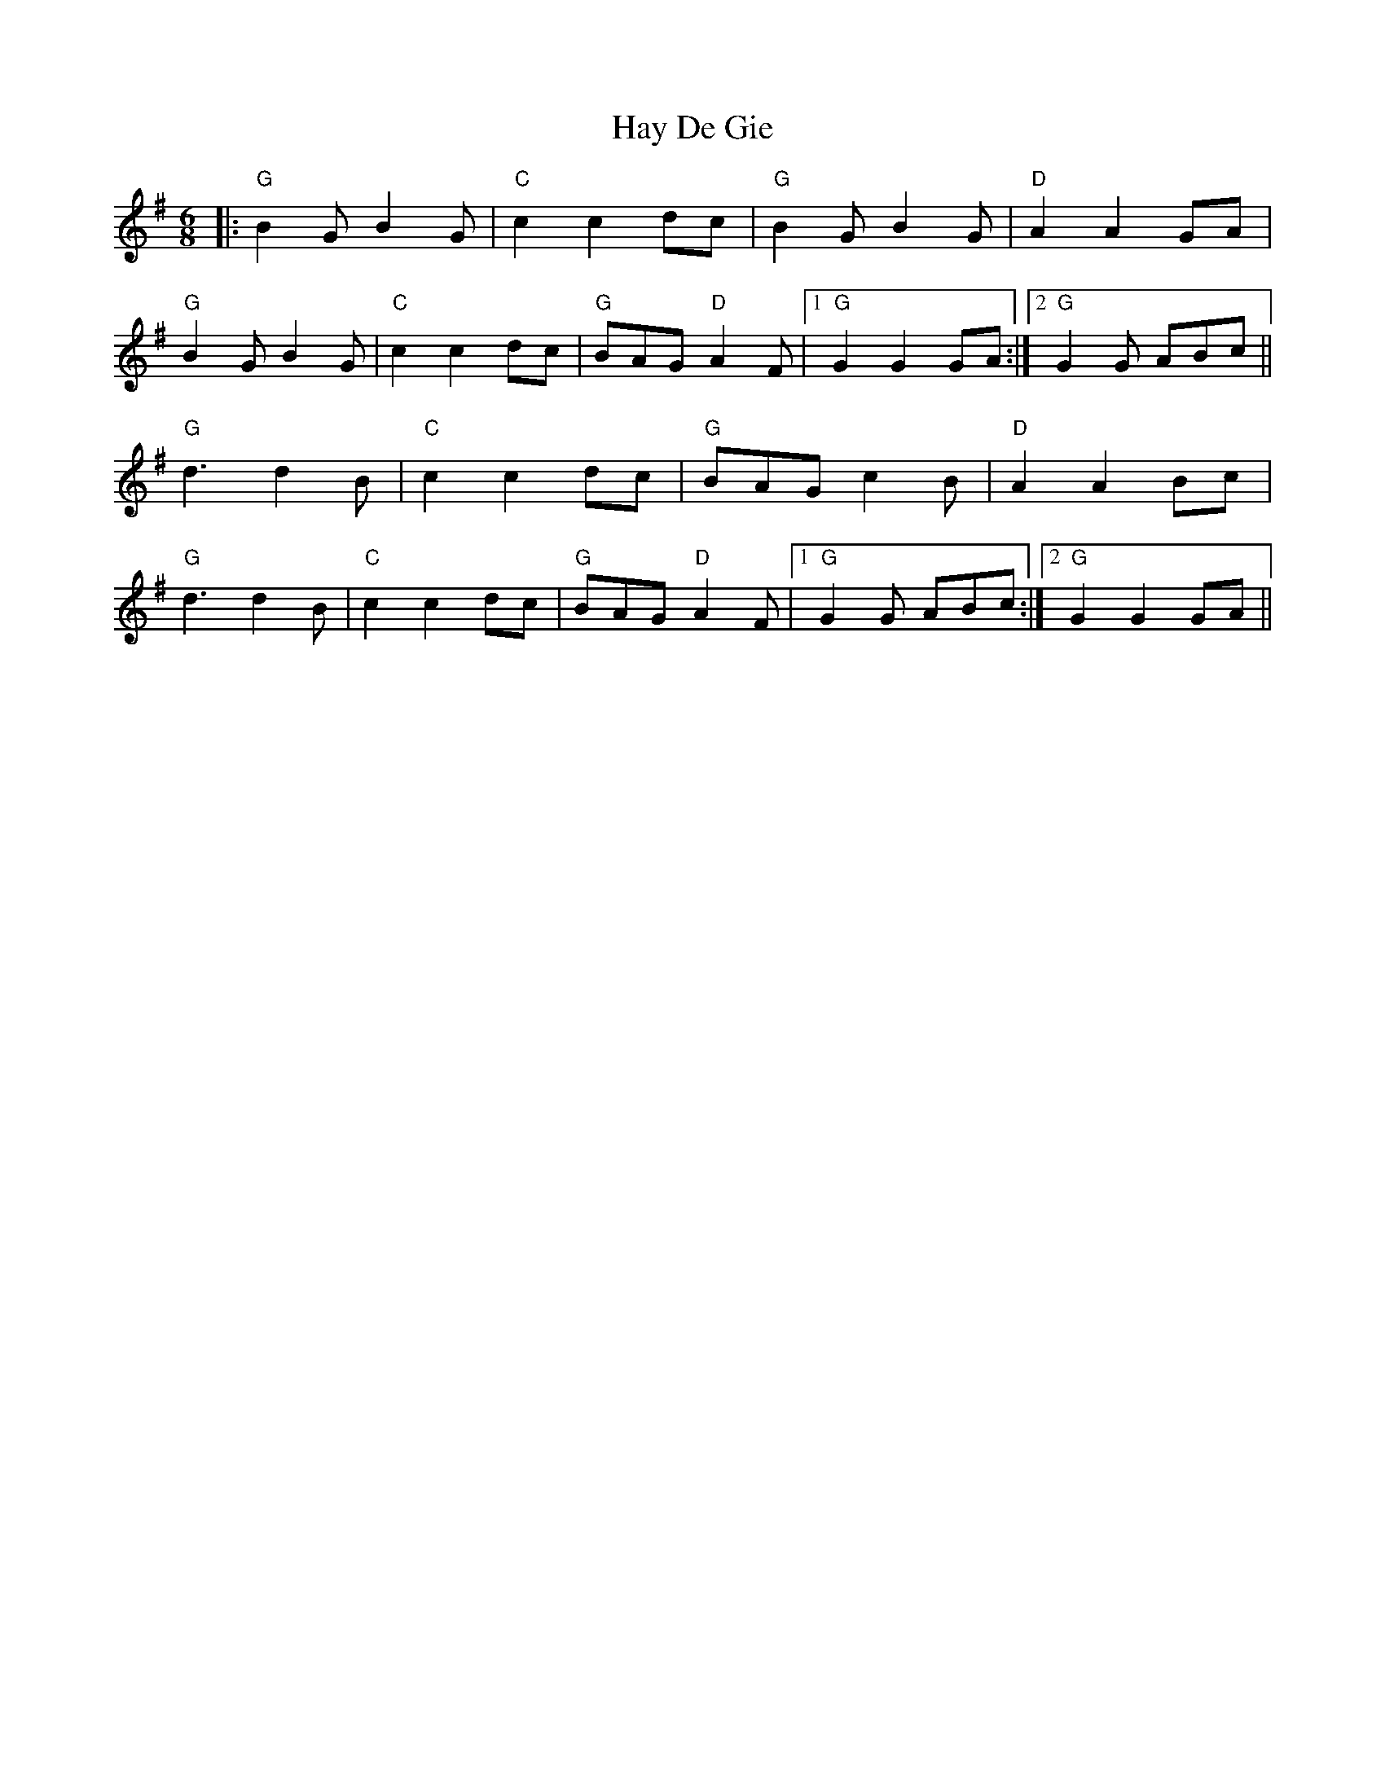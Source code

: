 X: 16964
T: Hay De Gie
R: jig
M: 6/8
K: Gmajor
|:"G" B2G B2G|"C" c2c2 dc|"G" B2G B2G|"D" A2A2 GA|
"G" B2G B2G|"C" c2c2 dc|"G" BAG "D" A2F|1 "G" G2 G2 GA:|2 "G" G2G ABc||
"G" d3 d2 B|"C" c2c2 dc|"G" BAG c2B|"D" A2A2 Bc|
"G" d3 d2 B|"C" c2c2 dc|"G" BAG "D" A2F|1 "G" G2G ABc:|2 "G" G2G2 GA||

